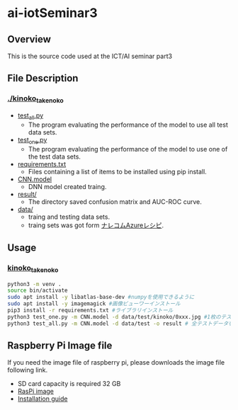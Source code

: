 * ai-iotSeminar3
** Overview
This is the source code used at the ICT/AI seminar part3

** File Description
*** [[./kinoko_takenoko][./kinoko_takenoko]]
  - [[./kinoko_takenoko/test_all.py][test_all.py]]
    - The program evaluating the performance of the model to use all test data sets.
  - [[./kinoko_takenoko/test_one.py][test_one.py]]
    - The program evaluating the performance of the model to use one of the test data sets.
  - [[./kinoko_takenoko/requirements.txt][requirements.txt]]
    - Files containing a list of items to be installed using pip install.
  - [[./kinoko_takenoko/CNN.model][CNN.model]]
    - DNN model created traing.
  - [[./kinoko_takenoko/result/][result/]]
    - The directory saved confusion matrix and AUC-ROC curve.
  - [[./kinoko_takenoko/data][data/]]
    - traing and testing data sets.
    - traing sets was got form [[https://azure-recipe.kc-cloud.jp/2017/12/custom_vision_2017adcal/][ナレコムAzureレシピ]].

** Usage
*** [[./kinoko_takenoko][kinoko_takenoko]]
#+begin_src sh
python3 -m venv .
source bin/activate
sudo apt install -y libatlas-base-dev #numpyを使用できるように
sudo apt install -y imagemagick #画像ビューワーインストール
pip3 install -r requirements.txt #ライブラリインストール
python3 test_one.py -m CNN.model -d data/test/kinoko/0xxx.jpg #1枚のテストデータを判別
python3 test_all.py -m CNN.model -d data/test -o result # 全テストデータを判別
#+end_src

** Raspberry Pi Image file
If you need the image file of raspberry pi, please downloads the image file following link.
  - SD card capacity is required 32 GB
  - [[https://www.minelab.jp/public_data/raspi_img.zip][RasPi image]]
  - [[https://www.raspberrypi.org/documentation/installation/installing-images/README.md][Installation guide]]

